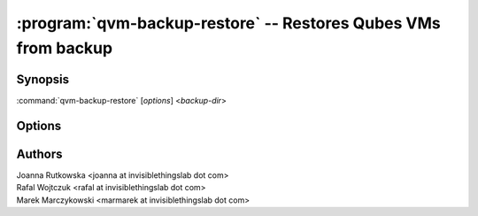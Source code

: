 .. program:: qvm-backup-restore

===============================================================
:program:`qvm-backup-restore` -- Restores Qubes VMs from backup
===============================================================

Synopsis
========
:command:`qvm-backup-restore` [*options*] <*backup-dir*>

Options
=======

.. option:: --help, -h

    Show this help message and exit

.. option:: --verify-only

    Do not restore the data, only verify backup integrity

.. option:: --skip-broken

    Do not restore VMs that have missing templates or netvms

.. option:: --ignore-missing

    Ignore missing templates or netvms, restore VMs anyway

.. option:: --skip-conflicting

    Do not restore VMs that are already present on the host

.. option:: --force-root

    Force to run, even with root privileges

.. option:: --replace-template=REPLACE_TEMPLATE

    Restore VMs using another template, syntax:
    ``old-template-name:new-template-name`` (might be repeated)

.. option:: --exclude=EXCLUDE, -x EXCLUDE

    Skip restore of specified VM (might be repeated)

.. option:: --skip-dom0-home

    Do not restore dom0 user home dir

.. option:: --ignore-username-mismatch

    Ignore dom0 username mismatch while restoring homedir

.. option:: --dest-vm=APPVM, -d APPVM

    Restore from a backup located in a specific AppVM

.. option:: --encrypted, -e

    The backup is encrypted

.. option:: --compressed. -z

    The backup is compressed

.. option:: --debug

    Enable (a lot of) debug output

Authors
=======
| Joanna Rutkowska <joanna at invisiblethingslab dot com>
| Rafal Wojtczuk <rafal at invisiblethingslab dot com>
| Marek Marczykowski <marmarek at invisiblethingslab dot com>
